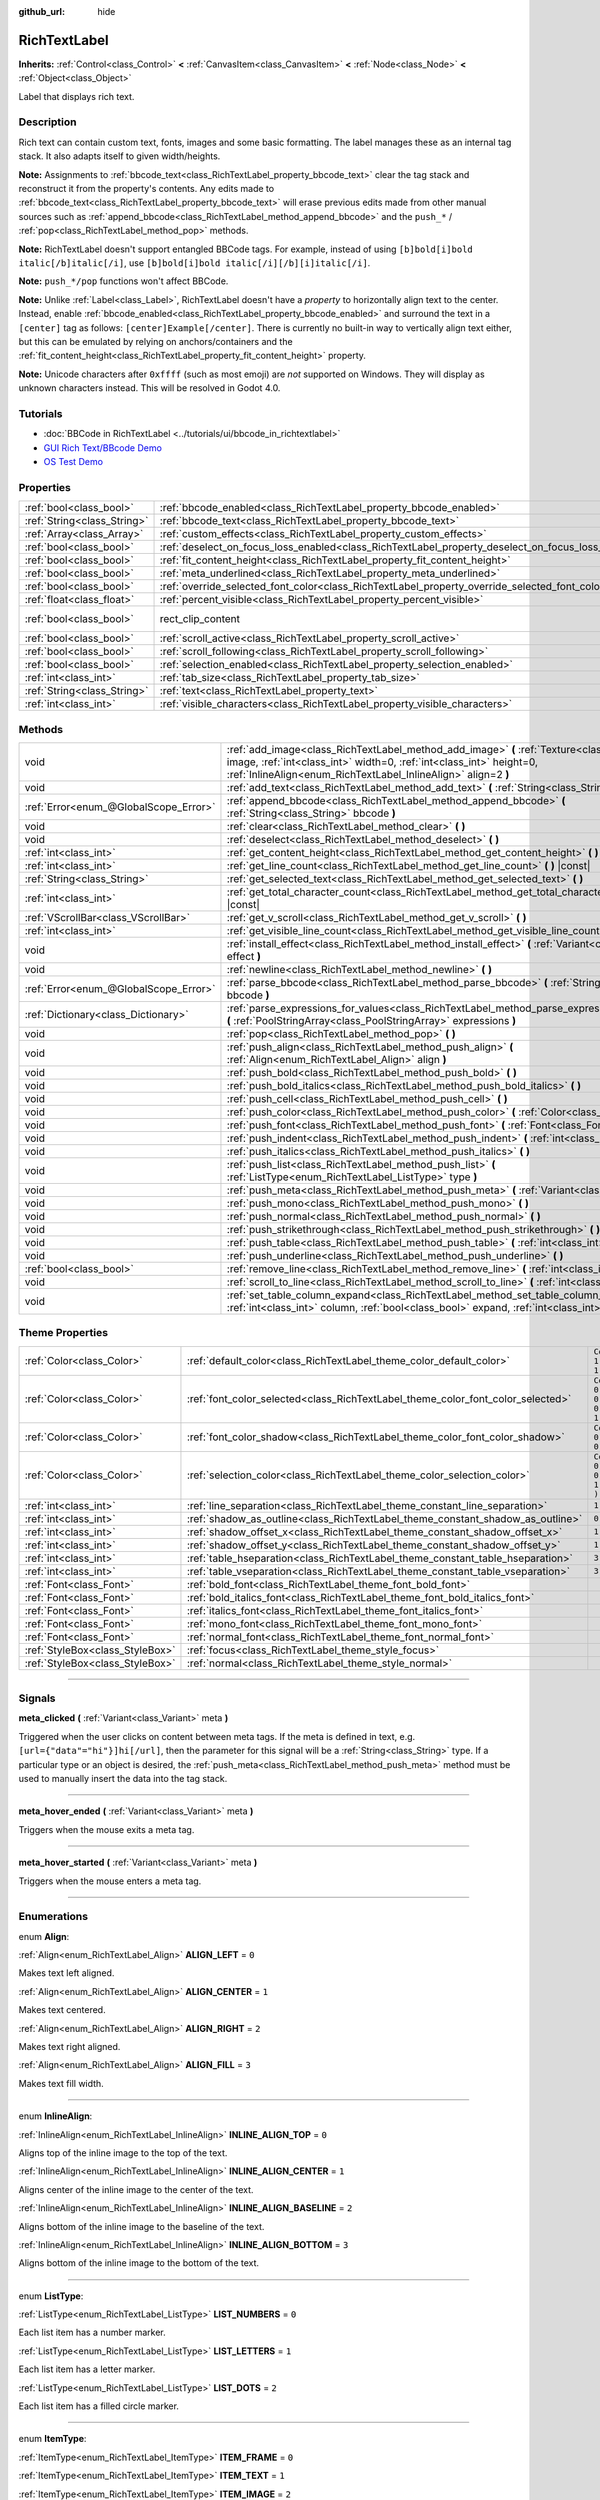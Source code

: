 :github_url: hide

.. DO NOT EDIT THIS FILE!!!
.. Generated automatically from Godot engine sources.
.. Generator: https://github.com/godotengine/godot/tree/3.6/doc/tools/make_rst.py.
.. XML source: https://github.com/godotengine/godot/tree/3.6/doc/classes/RichTextLabel.xml.

.. _class_RichTextLabel:

RichTextLabel
=============

**Inherits:** :ref:`Control<class_Control>` **<** :ref:`CanvasItem<class_CanvasItem>` **<** :ref:`Node<class_Node>` **<** :ref:`Object<class_Object>`

Label that displays rich text.

.. rst-class:: classref-introduction-group

Description
-----------

Rich text can contain custom text, fonts, images and some basic formatting. The label manages these as an internal tag stack. It also adapts itself to given width/heights.

\ **Note:** Assignments to :ref:`bbcode_text<class_RichTextLabel_property_bbcode_text>` clear the tag stack and reconstruct it from the property's contents. Any edits made to :ref:`bbcode_text<class_RichTextLabel_property_bbcode_text>` will erase previous edits made from other manual sources such as :ref:`append_bbcode<class_RichTextLabel_method_append_bbcode>` and the ``push_*`` / :ref:`pop<class_RichTextLabel_method_pop>` methods.

\ **Note:** RichTextLabel doesn't support entangled BBCode tags. For example, instead of using ``[b]bold[i]bold italic[/b]italic[/i]``, use ``[b]bold[i]bold italic[/i][/b][i]italic[/i]``.

\ **Note:** ``push_*/pop`` functions won't affect BBCode.

\ **Note:** Unlike :ref:`Label<class_Label>`, RichTextLabel doesn't have a *property* to horizontally align text to the center. Instead, enable :ref:`bbcode_enabled<class_RichTextLabel_property_bbcode_enabled>` and surround the text in a ``[center]`` tag as follows: ``[center]Example[/center]``. There is currently no built-in way to vertically align text either, but this can be emulated by relying on anchors/containers and the :ref:`fit_content_height<class_RichTextLabel_property_fit_content_height>` property.

\ **Note:** Unicode characters after ``0xffff`` (such as most emoji) are *not* supported on Windows. They will display as unknown characters instead. This will be resolved in Godot 4.0.

.. rst-class:: classref-introduction-group

Tutorials
---------

- :doc:`BBCode in RichTextLabel <../tutorials/ui/bbcode_in_richtextlabel>`

- `GUI Rich Text/BBcode Demo <https://godotengine.org/asset-library/asset/132>`__

- `OS Test Demo <https://godotengine.org/asset-library/asset/677>`__

.. rst-class:: classref-reftable-group

Properties
----------

.. table::
   :widths: auto

   +-----------------------------+----------------------------------------------------------------------------------------------------+-------------------------------------------------------------------------------+
   | :ref:`bool<class_bool>`     | :ref:`bbcode_enabled<class_RichTextLabel_property_bbcode_enabled>`                                 | ``false``                                                                     |
   +-----------------------------+----------------------------------------------------------------------------------------------------+-------------------------------------------------------------------------------+
   | :ref:`String<class_String>` | :ref:`bbcode_text<class_RichTextLabel_property_bbcode_text>`                                       | ``""``                                                                        |
   +-----------------------------+----------------------------------------------------------------------------------------------------+-------------------------------------------------------------------------------+
   | :ref:`Array<class_Array>`   | :ref:`custom_effects<class_RichTextLabel_property_custom_effects>`                                 | ``[  ]``                                                                      |
   +-----------------------------+----------------------------------------------------------------------------------------------------+-------------------------------------------------------------------------------+
   | :ref:`bool<class_bool>`     | :ref:`deselect_on_focus_loss_enabled<class_RichTextLabel_property_deselect_on_focus_loss_enabled>` | ``true``                                                                      |
   +-----------------------------+----------------------------------------------------------------------------------------------------+-------------------------------------------------------------------------------+
   | :ref:`bool<class_bool>`     | :ref:`fit_content_height<class_RichTextLabel_property_fit_content_height>`                         | ``false``                                                                     |
   +-----------------------------+----------------------------------------------------------------------------------------------------+-------------------------------------------------------------------------------+
   | :ref:`bool<class_bool>`     | :ref:`meta_underlined<class_RichTextLabel_property_meta_underlined>`                               | ``true``                                                                      |
   +-----------------------------+----------------------------------------------------------------------------------------------------+-------------------------------------------------------------------------------+
   | :ref:`bool<class_bool>`     | :ref:`override_selected_font_color<class_RichTextLabel_property_override_selected_font_color>`     | ``false``                                                                     |
   +-----------------------------+----------------------------------------------------------------------------------------------------+-------------------------------------------------------------------------------+
   | :ref:`float<class_float>`   | :ref:`percent_visible<class_RichTextLabel_property_percent_visible>`                               | ``1.0``                                                                       |
   +-----------------------------+----------------------------------------------------------------------------------------------------+-------------------------------------------------------------------------------+
   | :ref:`bool<class_bool>`     | rect_clip_content                                                                                  | ``true`` (overrides :ref:`Control<class_Control_property_rect_clip_content>`) |
   +-----------------------------+----------------------------------------------------------------------------------------------------+-------------------------------------------------------------------------------+
   | :ref:`bool<class_bool>`     | :ref:`scroll_active<class_RichTextLabel_property_scroll_active>`                                   | ``true``                                                                      |
   +-----------------------------+----------------------------------------------------------------------------------------------------+-------------------------------------------------------------------------------+
   | :ref:`bool<class_bool>`     | :ref:`scroll_following<class_RichTextLabel_property_scroll_following>`                             | ``false``                                                                     |
   +-----------------------------+----------------------------------------------------------------------------------------------------+-------------------------------------------------------------------------------+
   | :ref:`bool<class_bool>`     | :ref:`selection_enabled<class_RichTextLabel_property_selection_enabled>`                           | ``false``                                                                     |
   +-----------------------------+----------------------------------------------------------------------------------------------------+-------------------------------------------------------------------------------+
   | :ref:`int<class_int>`       | :ref:`tab_size<class_RichTextLabel_property_tab_size>`                                             | ``4``                                                                         |
   +-----------------------------+----------------------------------------------------------------------------------------------------+-------------------------------------------------------------------------------+
   | :ref:`String<class_String>` | :ref:`text<class_RichTextLabel_property_text>`                                                     | ``""``                                                                        |
   +-----------------------------+----------------------------------------------------------------------------------------------------+-------------------------------------------------------------------------------+
   | :ref:`int<class_int>`       | :ref:`visible_characters<class_RichTextLabel_property_visible_characters>`                         | ``-1``                                                                        |
   +-----------------------------+----------------------------------------------------------------------------------------------------+-------------------------------------------------------------------------------+

.. rst-class:: classref-reftable-group

Methods
-------

.. table::
   :widths: auto

   +---------------------------------------+-----------------------------------------------------------------------------------------------------------------------------------------------------------------------------------------------------------------------------------+
   | void                                  | :ref:`add_image<class_RichTextLabel_method_add_image>` **(** :ref:`Texture<class_Texture>` image, :ref:`int<class_int>` width=0, :ref:`int<class_int>` height=0, :ref:`InlineAlign<enum_RichTextLabel_InlineAlign>` align=2 **)** |
   +---------------------------------------+-----------------------------------------------------------------------------------------------------------------------------------------------------------------------------------------------------------------------------------+
   | void                                  | :ref:`add_text<class_RichTextLabel_method_add_text>` **(** :ref:`String<class_String>` text **)**                                                                                                                                 |
   +---------------------------------------+-----------------------------------------------------------------------------------------------------------------------------------------------------------------------------------------------------------------------------------+
   | :ref:`Error<enum_@GlobalScope_Error>` | :ref:`append_bbcode<class_RichTextLabel_method_append_bbcode>` **(** :ref:`String<class_String>` bbcode **)**                                                                                                                     |
   +---------------------------------------+-----------------------------------------------------------------------------------------------------------------------------------------------------------------------------------------------------------------------------------+
   | void                                  | :ref:`clear<class_RichTextLabel_method_clear>` **(** **)**                                                                                                                                                                        |
   +---------------------------------------+-----------------------------------------------------------------------------------------------------------------------------------------------------------------------------------------------------------------------------------+
   | void                                  | :ref:`deselect<class_RichTextLabel_method_deselect>` **(** **)**                                                                                                                                                                  |
   +---------------------------------------+-----------------------------------------------------------------------------------------------------------------------------------------------------------------------------------------------------------------------------------+
   | :ref:`int<class_int>`                 | :ref:`get_content_height<class_RichTextLabel_method_get_content_height>` **(** **)** |const|                                                                                                                                      |
   +---------------------------------------+-----------------------------------------------------------------------------------------------------------------------------------------------------------------------------------------------------------------------------------+
   | :ref:`int<class_int>`                 | :ref:`get_line_count<class_RichTextLabel_method_get_line_count>` **(** **)** |const|                                                                                                                                              |
   +---------------------------------------+-----------------------------------------------------------------------------------------------------------------------------------------------------------------------------------------------------------------------------------+
   | :ref:`String<class_String>`           | :ref:`get_selected_text<class_RichTextLabel_method_get_selected_text>` **(** **)**                                                                                                                                                |
   +---------------------------------------+-----------------------------------------------------------------------------------------------------------------------------------------------------------------------------------------------------------------------------------+
   | :ref:`int<class_int>`                 | :ref:`get_total_character_count<class_RichTextLabel_method_get_total_character_count>` **(** **)** |const|                                                                                                                        |
   +---------------------------------------+-----------------------------------------------------------------------------------------------------------------------------------------------------------------------------------------------------------------------------------+
   | :ref:`VScrollBar<class_VScrollBar>`   | :ref:`get_v_scroll<class_RichTextLabel_method_get_v_scroll>` **(** **)**                                                                                                                                                          |
   +---------------------------------------+-----------------------------------------------------------------------------------------------------------------------------------------------------------------------------------------------------------------------------------+
   | :ref:`int<class_int>`                 | :ref:`get_visible_line_count<class_RichTextLabel_method_get_visible_line_count>` **(** **)** |const|                                                                                                                              |
   +---------------------------------------+-----------------------------------------------------------------------------------------------------------------------------------------------------------------------------------------------------------------------------------+
   | void                                  | :ref:`install_effect<class_RichTextLabel_method_install_effect>` **(** :ref:`Variant<class_Variant>` effect **)**                                                                                                                 |
   +---------------------------------------+-----------------------------------------------------------------------------------------------------------------------------------------------------------------------------------------------------------------------------------+
   | void                                  | :ref:`newline<class_RichTextLabel_method_newline>` **(** **)**                                                                                                                                                                    |
   +---------------------------------------+-----------------------------------------------------------------------------------------------------------------------------------------------------------------------------------------------------------------------------------+
   | :ref:`Error<enum_@GlobalScope_Error>` | :ref:`parse_bbcode<class_RichTextLabel_method_parse_bbcode>` **(** :ref:`String<class_String>` bbcode **)**                                                                                                                       |
   +---------------------------------------+-----------------------------------------------------------------------------------------------------------------------------------------------------------------------------------------------------------------------------------+
   | :ref:`Dictionary<class_Dictionary>`   | :ref:`parse_expressions_for_values<class_RichTextLabel_method_parse_expressions_for_values>` **(** :ref:`PoolStringArray<class_PoolStringArray>` expressions **)**                                                                |
   +---------------------------------------+-----------------------------------------------------------------------------------------------------------------------------------------------------------------------------------------------------------------------------------+
   | void                                  | :ref:`pop<class_RichTextLabel_method_pop>` **(** **)**                                                                                                                                                                            |
   +---------------------------------------+-----------------------------------------------------------------------------------------------------------------------------------------------------------------------------------------------------------------------------------+
   | void                                  | :ref:`push_align<class_RichTextLabel_method_push_align>` **(** :ref:`Align<enum_RichTextLabel_Align>` align **)**                                                                                                                 |
   +---------------------------------------+-----------------------------------------------------------------------------------------------------------------------------------------------------------------------------------------------------------------------------------+
   | void                                  | :ref:`push_bold<class_RichTextLabel_method_push_bold>` **(** **)**                                                                                                                                                                |
   +---------------------------------------+-----------------------------------------------------------------------------------------------------------------------------------------------------------------------------------------------------------------------------------+
   | void                                  | :ref:`push_bold_italics<class_RichTextLabel_method_push_bold_italics>` **(** **)**                                                                                                                                                |
   +---------------------------------------+-----------------------------------------------------------------------------------------------------------------------------------------------------------------------------------------------------------------------------------+
   | void                                  | :ref:`push_cell<class_RichTextLabel_method_push_cell>` **(** **)**                                                                                                                                                                |
   +---------------------------------------+-----------------------------------------------------------------------------------------------------------------------------------------------------------------------------------------------------------------------------------+
   | void                                  | :ref:`push_color<class_RichTextLabel_method_push_color>` **(** :ref:`Color<class_Color>` color **)**                                                                                                                              |
   +---------------------------------------+-----------------------------------------------------------------------------------------------------------------------------------------------------------------------------------------------------------------------------------+
   | void                                  | :ref:`push_font<class_RichTextLabel_method_push_font>` **(** :ref:`Font<class_Font>` font **)**                                                                                                                                   |
   +---------------------------------------+-----------------------------------------------------------------------------------------------------------------------------------------------------------------------------------------------------------------------------------+
   | void                                  | :ref:`push_indent<class_RichTextLabel_method_push_indent>` **(** :ref:`int<class_int>` level **)**                                                                                                                                |
   +---------------------------------------+-----------------------------------------------------------------------------------------------------------------------------------------------------------------------------------------------------------------------------------+
   | void                                  | :ref:`push_italics<class_RichTextLabel_method_push_italics>` **(** **)**                                                                                                                                                          |
   +---------------------------------------+-----------------------------------------------------------------------------------------------------------------------------------------------------------------------------------------------------------------------------------+
   | void                                  | :ref:`push_list<class_RichTextLabel_method_push_list>` **(** :ref:`ListType<enum_RichTextLabel_ListType>` type **)**                                                                                                              |
   +---------------------------------------+-----------------------------------------------------------------------------------------------------------------------------------------------------------------------------------------------------------------------------------+
   | void                                  | :ref:`push_meta<class_RichTextLabel_method_push_meta>` **(** :ref:`Variant<class_Variant>` data **)**                                                                                                                             |
   +---------------------------------------+-----------------------------------------------------------------------------------------------------------------------------------------------------------------------------------------------------------------------------------+
   | void                                  | :ref:`push_mono<class_RichTextLabel_method_push_mono>` **(** **)**                                                                                                                                                                |
   +---------------------------------------+-----------------------------------------------------------------------------------------------------------------------------------------------------------------------------------------------------------------------------------+
   | void                                  | :ref:`push_normal<class_RichTextLabel_method_push_normal>` **(** **)**                                                                                                                                                            |
   +---------------------------------------+-----------------------------------------------------------------------------------------------------------------------------------------------------------------------------------------------------------------------------------+
   | void                                  | :ref:`push_strikethrough<class_RichTextLabel_method_push_strikethrough>` **(** **)**                                                                                                                                              |
   +---------------------------------------+-----------------------------------------------------------------------------------------------------------------------------------------------------------------------------------------------------------------------------------+
   | void                                  | :ref:`push_table<class_RichTextLabel_method_push_table>` **(** :ref:`int<class_int>` columns **)**                                                                                                                                |
   +---------------------------------------+-----------------------------------------------------------------------------------------------------------------------------------------------------------------------------------------------------------------------------------+
   | void                                  | :ref:`push_underline<class_RichTextLabel_method_push_underline>` **(** **)**                                                                                                                                                      |
   +---------------------------------------+-----------------------------------------------------------------------------------------------------------------------------------------------------------------------------------------------------------------------------------+
   | :ref:`bool<class_bool>`               | :ref:`remove_line<class_RichTextLabel_method_remove_line>` **(** :ref:`int<class_int>` line **)**                                                                                                                                 |
   +---------------------------------------+-----------------------------------------------------------------------------------------------------------------------------------------------------------------------------------------------------------------------------------+
   | void                                  | :ref:`scroll_to_line<class_RichTextLabel_method_scroll_to_line>` **(** :ref:`int<class_int>` line **)**                                                                                                                           |
   +---------------------------------------+-----------------------------------------------------------------------------------------------------------------------------------------------------------------------------------------------------------------------------------+
   | void                                  | :ref:`set_table_column_expand<class_RichTextLabel_method_set_table_column_expand>` **(** :ref:`int<class_int>` column, :ref:`bool<class_bool>` expand, :ref:`int<class_int>` ratio **)**                                          |
   +---------------------------------------+-----------------------------------------------------------------------------------------------------------------------------------------------------------------------------------------------------------------------------------+

.. rst-class:: classref-reftable-group

Theme Properties
----------------

.. table::
   :widths: auto

   +---------------------------------+---------------------------------------------------------------------------------+----------------------------------+
   | :ref:`Color<class_Color>`       | :ref:`default_color<class_RichTextLabel_theme_color_default_color>`             | ``Color( 1, 1, 1, 1 )``          |
   +---------------------------------+---------------------------------------------------------------------------------+----------------------------------+
   | :ref:`Color<class_Color>`       | :ref:`font_color_selected<class_RichTextLabel_theme_color_font_color_selected>` | ``Color( 0.49, 0.49, 0.49, 1 )`` |
   +---------------------------------+---------------------------------------------------------------------------------+----------------------------------+
   | :ref:`Color<class_Color>`       | :ref:`font_color_shadow<class_RichTextLabel_theme_color_font_color_shadow>`     | ``Color( 0, 0, 0, 0 )``          |
   +---------------------------------+---------------------------------------------------------------------------------+----------------------------------+
   | :ref:`Color<class_Color>`       | :ref:`selection_color<class_RichTextLabel_theme_color_selection_color>`         | ``Color( 0.1, 0.1, 1, 0.8 )``    |
   +---------------------------------+---------------------------------------------------------------------------------+----------------------------------+
   | :ref:`int<class_int>`           | :ref:`line_separation<class_RichTextLabel_theme_constant_line_separation>`      | ``1``                            |
   +---------------------------------+---------------------------------------------------------------------------------+----------------------------------+
   | :ref:`int<class_int>`           | :ref:`shadow_as_outline<class_RichTextLabel_theme_constant_shadow_as_outline>`  | ``0``                            |
   +---------------------------------+---------------------------------------------------------------------------------+----------------------------------+
   | :ref:`int<class_int>`           | :ref:`shadow_offset_x<class_RichTextLabel_theme_constant_shadow_offset_x>`      | ``1``                            |
   +---------------------------------+---------------------------------------------------------------------------------+----------------------------------+
   | :ref:`int<class_int>`           | :ref:`shadow_offset_y<class_RichTextLabel_theme_constant_shadow_offset_y>`      | ``1``                            |
   +---------------------------------+---------------------------------------------------------------------------------+----------------------------------+
   | :ref:`int<class_int>`           | :ref:`table_hseparation<class_RichTextLabel_theme_constant_table_hseparation>`  | ``3``                            |
   +---------------------------------+---------------------------------------------------------------------------------+----------------------------------+
   | :ref:`int<class_int>`           | :ref:`table_vseparation<class_RichTextLabel_theme_constant_table_vseparation>`  | ``3``                            |
   +---------------------------------+---------------------------------------------------------------------------------+----------------------------------+
   | :ref:`Font<class_Font>`         | :ref:`bold_font<class_RichTextLabel_theme_font_bold_font>`                      |                                  |
   +---------------------------------+---------------------------------------------------------------------------------+----------------------------------+
   | :ref:`Font<class_Font>`         | :ref:`bold_italics_font<class_RichTextLabel_theme_font_bold_italics_font>`      |                                  |
   +---------------------------------+---------------------------------------------------------------------------------+----------------------------------+
   | :ref:`Font<class_Font>`         | :ref:`italics_font<class_RichTextLabel_theme_font_italics_font>`                |                                  |
   +---------------------------------+---------------------------------------------------------------------------------+----------------------------------+
   | :ref:`Font<class_Font>`         | :ref:`mono_font<class_RichTextLabel_theme_font_mono_font>`                      |                                  |
   +---------------------------------+---------------------------------------------------------------------------------+----------------------------------+
   | :ref:`Font<class_Font>`         | :ref:`normal_font<class_RichTextLabel_theme_font_normal_font>`                  |                                  |
   +---------------------------------+---------------------------------------------------------------------------------+----------------------------------+
   | :ref:`StyleBox<class_StyleBox>` | :ref:`focus<class_RichTextLabel_theme_style_focus>`                             |                                  |
   +---------------------------------+---------------------------------------------------------------------------------+----------------------------------+
   | :ref:`StyleBox<class_StyleBox>` | :ref:`normal<class_RichTextLabel_theme_style_normal>`                           |                                  |
   +---------------------------------+---------------------------------------------------------------------------------+----------------------------------+

.. rst-class:: classref-section-separator

----

.. rst-class:: classref-descriptions-group

Signals
-------

.. _class_RichTextLabel_signal_meta_clicked:

.. rst-class:: classref-signal

**meta_clicked** **(** :ref:`Variant<class_Variant>` meta **)**

Triggered when the user clicks on content between meta tags. If the meta is defined in text, e.g. ``[url={"data"="hi"}]hi[/url]``, then the parameter for this signal will be a :ref:`String<class_String>` type. If a particular type or an object is desired, the :ref:`push_meta<class_RichTextLabel_method_push_meta>` method must be used to manually insert the data into the tag stack.

.. rst-class:: classref-item-separator

----

.. _class_RichTextLabel_signal_meta_hover_ended:

.. rst-class:: classref-signal

**meta_hover_ended** **(** :ref:`Variant<class_Variant>` meta **)**

Triggers when the mouse exits a meta tag.

.. rst-class:: classref-item-separator

----

.. _class_RichTextLabel_signal_meta_hover_started:

.. rst-class:: classref-signal

**meta_hover_started** **(** :ref:`Variant<class_Variant>` meta **)**

Triggers when the mouse enters a meta tag.

.. rst-class:: classref-section-separator

----

.. rst-class:: classref-descriptions-group

Enumerations
------------

.. _enum_RichTextLabel_Align:

.. rst-class:: classref-enumeration

enum **Align**:

.. _class_RichTextLabel_constant_ALIGN_LEFT:

.. rst-class:: classref-enumeration-constant

:ref:`Align<enum_RichTextLabel_Align>` **ALIGN_LEFT** = ``0``

Makes text left aligned.

.. _class_RichTextLabel_constant_ALIGN_CENTER:

.. rst-class:: classref-enumeration-constant

:ref:`Align<enum_RichTextLabel_Align>` **ALIGN_CENTER** = ``1``

Makes text centered.

.. _class_RichTextLabel_constant_ALIGN_RIGHT:

.. rst-class:: classref-enumeration-constant

:ref:`Align<enum_RichTextLabel_Align>` **ALIGN_RIGHT** = ``2``

Makes text right aligned.

.. _class_RichTextLabel_constant_ALIGN_FILL:

.. rst-class:: classref-enumeration-constant

:ref:`Align<enum_RichTextLabel_Align>` **ALIGN_FILL** = ``3``

Makes text fill width.

.. rst-class:: classref-item-separator

----

.. _enum_RichTextLabel_InlineAlign:

.. rst-class:: classref-enumeration

enum **InlineAlign**:

.. _class_RichTextLabel_constant_INLINE_ALIGN_TOP:

.. rst-class:: classref-enumeration-constant

:ref:`InlineAlign<enum_RichTextLabel_InlineAlign>` **INLINE_ALIGN_TOP** = ``0``

Aligns top of the inline image to the top of the text.

.. _class_RichTextLabel_constant_INLINE_ALIGN_CENTER:

.. rst-class:: classref-enumeration-constant

:ref:`InlineAlign<enum_RichTextLabel_InlineAlign>` **INLINE_ALIGN_CENTER** = ``1``

Aligns center of the inline image to the center of the text.

.. _class_RichTextLabel_constant_INLINE_ALIGN_BASELINE:

.. rst-class:: classref-enumeration-constant

:ref:`InlineAlign<enum_RichTextLabel_InlineAlign>` **INLINE_ALIGN_BASELINE** = ``2``

Aligns bottom of the inline image to the baseline of the text.

.. _class_RichTextLabel_constant_INLINE_ALIGN_BOTTOM:

.. rst-class:: classref-enumeration-constant

:ref:`InlineAlign<enum_RichTextLabel_InlineAlign>` **INLINE_ALIGN_BOTTOM** = ``3``

Aligns bottom of the inline image to the bottom of the text.

.. rst-class:: classref-item-separator

----

.. _enum_RichTextLabel_ListType:

.. rst-class:: classref-enumeration

enum **ListType**:

.. _class_RichTextLabel_constant_LIST_NUMBERS:

.. rst-class:: classref-enumeration-constant

:ref:`ListType<enum_RichTextLabel_ListType>` **LIST_NUMBERS** = ``0``

Each list item has a number marker.

.. _class_RichTextLabel_constant_LIST_LETTERS:

.. rst-class:: classref-enumeration-constant

:ref:`ListType<enum_RichTextLabel_ListType>` **LIST_LETTERS** = ``1``

Each list item has a letter marker.

.. _class_RichTextLabel_constant_LIST_DOTS:

.. rst-class:: classref-enumeration-constant

:ref:`ListType<enum_RichTextLabel_ListType>` **LIST_DOTS** = ``2``

Each list item has a filled circle marker.

.. rst-class:: classref-item-separator

----

.. _enum_RichTextLabel_ItemType:

.. rst-class:: classref-enumeration

enum **ItemType**:

.. _class_RichTextLabel_constant_ITEM_FRAME:

.. rst-class:: classref-enumeration-constant

:ref:`ItemType<enum_RichTextLabel_ItemType>` **ITEM_FRAME** = ``0``



.. _class_RichTextLabel_constant_ITEM_TEXT:

.. rst-class:: classref-enumeration-constant

:ref:`ItemType<enum_RichTextLabel_ItemType>` **ITEM_TEXT** = ``1``



.. _class_RichTextLabel_constant_ITEM_IMAGE:

.. rst-class:: classref-enumeration-constant

:ref:`ItemType<enum_RichTextLabel_ItemType>` **ITEM_IMAGE** = ``2``



.. _class_RichTextLabel_constant_ITEM_NEWLINE:

.. rst-class:: classref-enumeration-constant

:ref:`ItemType<enum_RichTextLabel_ItemType>` **ITEM_NEWLINE** = ``3``



.. _class_RichTextLabel_constant_ITEM_FONT:

.. rst-class:: classref-enumeration-constant

:ref:`ItemType<enum_RichTextLabel_ItemType>` **ITEM_FONT** = ``4``



.. _class_RichTextLabel_constant_ITEM_COLOR:

.. rst-class:: classref-enumeration-constant

:ref:`ItemType<enum_RichTextLabel_ItemType>` **ITEM_COLOR** = ``5``



.. _class_RichTextLabel_constant_ITEM_UNDERLINE:

.. rst-class:: classref-enumeration-constant

:ref:`ItemType<enum_RichTextLabel_ItemType>` **ITEM_UNDERLINE** = ``6``



.. _class_RichTextLabel_constant_ITEM_STRIKETHROUGH:

.. rst-class:: classref-enumeration-constant

:ref:`ItemType<enum_RichTextLabel_ItemType>` **ITEM_STRIKETHROUGH** = ``7``



.. _class_RichTextLabel_constant_ITEM_ALIGN:

.. rst-class:: classref-enumeration-constant

:ref:`ItemType<enum_RichTextLabel_ItemType>` **ITEM_ALIGN** = ``8``



.. _class_RichTextLabel_constant_ITEM_INDENT:

.. rst-class:: classref-enumeration-constant

:ref:`ItemType<enum_RichTextLabel_ItemType>` **ITEM_INDENT** = ``9``



.. _class_RichTextLabel_constant_ITEM_LIST:

.. rst-class:: classref-enumeration-constant

:ref:`ItemType<enum_RichTextLabel_ItemType>` **ITEM_LIST** = ``10``



.. _class_RichTextLabel_constant_ITEM_TABLE:

.. rst-class:: classref-enumeration-constant

:ref:`ItemType<enum_RichTextLabel_ItemType>` **ITEM_TABLE** = ``11``



.. _class_RichTextLabel_constant_ITEM_FADE:

.. rst-class:: classref-enumeration-constant

:ref:`ItemType<enum_RichTextLabel_ItemType>` **ITEM_FADE** = ``12``



.. _class_RichTextLabel_constant_ITEM_SHAKE:

.. rst-class:: classref-enumeration-constant

:ref:`ItemType<enum_RichTextLabel_ItemType>` **ITEM_SHAKE** = ``13``



.. _class_RichTextLabel_constant_ITEM_WAVE:

.. rst-class:: classref-enumeration-constant

:ref:`ItemType<enum_RichTextLabel_ItemType>` **ITEM_WAVE** = ``14``



.. _class_RichTextLabel_constant_ITEM_TORNADO:

.. rst-class:: classref-enumeration-constant

:ref:`ItemType<enum_RichTextLabel_ItemType>` **ITEM_TORNADO** = ``15``



.. _class_RichTextLabel_constant_ITEM_RAINBOW:

.. rst-class:: classref-enumeration-constant

:ref:`ItemType<enum_RichTextLabel_ItemType>` **ITEM_RAINBOW** = ``16``



.. _class_RichTextLabel_constant_ITEM_CUSTOMFX:

.. rst-class:: classref-enumeration-constant

:ref:`ItemType<enum_RichTextLabel_ItemType>` **ITEM_CUSTOMFX** = ``18``



.. _class_RichTextLabel_constant_ITEM_META:

.. rst-class:: classref-enumeration-constant

:ref:`ItemType<enum_RichTextLabel_ItemType>` **ITEM_META** = ``17``



.. rst-class:: classref-section-separator

----

.. rst-class:: classref-descriptions-group

Property Descriptions
---------------------

.. _class_RichTextLabel_property_bbcode_enabled:

.. rst-class:: classref-property

:ref:`bool<class_bool>` **bbcode_enabled** = ``false``

.. rst-class:: classref-property-setget

- void **set_use_bbcode** **(** :ref:`bool<class_bool>` value **)**
- :ref:`bool<class_bool>` **is_using_bbcode** **(** **)**

If ``true``, the label uses BBCode formatting.

\ **Note:** Trying to alter the **RichTextLabel**'s text with :ref:`add_text<class_RichTextLabel_method_add_text>` will reset this to ``false``. Use instead :ref:`append_bbcode<class_RichTextLabel_method_append_bbcode>` to preserve BBCode formatting.

.. rst-class:: classref-item-separator

----

.. _class_RichTextLabel_property_bbcode_text:

.. rst-class:: classref-property

:ref:`String<class_String>` **bbcode_text** = ``""``

.. rst-class:: classref-property-setget

- void **set_bbcode** **(** :ref:`String<class_String>` value **)**
- :ref:`String<class_String>` **get_bbcode** **(** **)**

The label's text in BBCode format. Is not representative of manual modifications to the internal tag stack. Erases changes made by other methods when edited.

\ **Note:** It is unadvised to use the ``+=`` operator with ``bbcode_text`` (e.g. ``bbcode_text += "some string"``) as it replaces the whole text and can cause slowdowns. It will also erase all BBCode that was added to stack using ``push_*`` methods. Use :ref:`append_bbcode<class_RichTextLabel_method_append_bbcode>` for adding text instead, unless you absolutely need to close a tag that was opened in an earlier method call.

.. rst-class:: classref-item-separator

----

.. _class_RichTextLabel_property_custom_effects:

.. rst-class:: classref-property

:ref:`Array<class_Array>` **custom_effects** = ``[  ]``

.. rst-class:: classref-property-setget

- void **set_effects** **(** :ref:`Array<class_Array>` value **)**
- :ref:`Array<class_Array>` **get_effects** **(** **)**

The currently installed custom effects. This is an array of :ref:`RichTextEffect<class_RichTextEffect>`\ s.

To add a custom effect, it's more convenient to use :ref:`install_effect<class_RichTextLabel_method_install_effect>`.

.. rst-class:: classref-item-separator

----

.. _class_RichTextLabel_property_deselect_on_focus_loss_enabled:

.. rst-class:: classref-property

:ref:`bool<class_bool>` **deselect_on_focus_loss_enabled** = ``true``

.. rst-class:: classref-property-setget

- void **set_deselect_on_focus_loss_enabled** **(** :ref:`bool<class_bool>` value **)**
- :ref:`bool<class_bool>` **is_deselect_on_focus_loss_enabled** **(** **)**

If ``true``, the selected text will be deselected when focus is lost.

.. rst-class:: classref-item-separator

----

.. _class_RichTextLabel_property_fit_content_height:

.. rst-class:: classref-property

:ref:`bool<class_bool>` **fit_content_height** = ``false``

.. rst-class:: classref-property-setget

- void **set_fit_content_height** **(** :ref:`bool<class_bool>` value **)**
- :ref:`bool<class_bool>` **is_fit_content_height_enabled** **(** **)**

If ``true``, the label's height will be automatically updated to fit its content.

\ **Note:** This property is used as a workaround to fix issues with **RichTextLabel** in :ref:`Container<class_Container>`\ s, but it's unreliable in some cases and will be removed in future versions.

.. rst-class:: classref-item-separator

----

.. _class_RichTextLabel_property_meta_underlined:

.. rst-class:: classref-property

:ref:`bool<class_bool>` **meta_underlined** = ``true``

.. rst-class:: classref-property-setget

- void **set_meta_underline** **(** :ref:`bool<class_bool>` value **)**
- :ref:`bool<class_bool>` **is_meta_underlined** **(** **)**

If ``true``, the label underlines meta tags such as ``[url]{text}[/url]``.

.. rst-class:: classref-item-separator

----

.. _class_RichTextLabel_property_override_selected_font_color:

.. rst-class:: classref-property

:ref:`bool<class_bool>` **override_selected_font_color** = ``false``

.. rst-class:: classref-property-setget

- void **set_override_selected_font_color** **(** :ref:`bool<class_bool>` value **)**
- :ref:`bool<class_bool>` **is_overriding_selected_font_color** **(** **)**

If ``true``, the label uses the custom font color.

.. rst-class:: classref-item-separator

----

.. _class_RichTextLabel_property_percent_visible:

.. rst-class:: classref-property

:ref:`float<class_float>` **percent_visible** = ``1.0``

.. rst-class:: classref-property-setget

- void **set_percent_visible** **(** :ref:`float<class_float>` value **)**
- :ref:`float<class_float>` **get_percent_visible** **(** **)**

The range of characters to display, as a :ref:`float<class_float>` between 0.0 and 1.0. When assigned an out of range value, it's the same as assigning 1.0.

\ **Note:** Setting this property updates :ref:`visible_characters<class_RichTextLabel_property_visible_characters>` based on current :ref:`get_total_character_count<class_RichTextLabel_method_get_total_character_count>`.

.. rst-class:: classref-item-separator

----

.. _class_RichTextLabel_property_scroll_active:

.. rst-class:: classref-property

:ref:`bool<class_bool>` **scroll_active** = ``true``

.. rst-class:: classref-property-setget

- void **set_scroll_active** **(** :ref:`bool<class_bool>` value **)**
- :ref:`bool<class_bool>` **is_scroll_active** **(** **)**

If ``true``, the scrollbar is visible. Setting this to ``false`` does not block scrolling completely. See :ref:`scroll_to_line<class_RichTextLabel_method_scroll_to_line>`.

.. rst-class:: classref-item-separator

----

.. _class_RichTextLabel_property_scroll_following:

.. rst-class:: classref-property

:ref:`bool<class_bool>` **scroll_following** = ``false``

.. rst-class:: classref-property-setget

- void **set_scroll_follow** **(** :ref:`bool<class_bool>` value **)**
- :ref:`bool<class_bool>` **is_scroll_following** **(** **)**

If ``true``, the window scrolls down to display new content automatically.

.. rst-class:: classref-item-separator

----

.. _class_RichTextLabel_property_selection_enabled:

.. rst-class:: classref-property

:ref:`bool<class_bool>` **selection_enabled** = ``false``

.. rst-class:: classref-property-setget

- void **set_selection_enabled** **(** :ref:`bool<class_bool>` value **)**
- :ref:`bool<class_bool>` **is_selection_enabled** **(** **)**

If ``true``, the label allows text selection.

.. rst-class:: classref-item-separator

----

.. _class_RichTextLabel_property_tab_size:

.. rst-class:: classref-property

:ref:`int<class_int>` **tab_size** = ``4``

.. rst-class:: classref-property-setget

- void **set_tab_size** **(** :ref:`int<class_int>` value **)**
- :ref:`int<class_int>` **get_tab_size** **(** **)**

The number of spaces associated with a single tab length. Does not affect ``\t`` in text tags, only indent tags.

.. rst-class:: classref-item-separator

----

.. _class_RichTextLabel_property_text:

.. rst-class:: classref-property

:ref:`String<class_String>` **text** = ``""``

.. rst-class:: classref-property-setget

- void **set_text** **(** :ref:`String<class_String>` value **)**
- :ref:`String<class_String>` **get_text** **(** **)**

The raw text of the label.

When set, clears the tag stack and adds a raw text tag to the top of it. Does not parse BBCodes. Does not modify :ref:`bbcode_text<class_RichTextLabel_property_bbcode_text>`.

.. rst-class:: classref-item-separator

----

.. _class_RichTextLabel_property_visible_characters:

.. rst-class:: classref-property

:ref:`int<class_int>` **visible_characters** = ``-1``

.. rst-class:: classref-property-setget

- void **set_visible_characters** **(** :ref:`int<class_int>` value **)**
- :ref:`int<class_int>` **get_visible_characters** **(** **)**

The restricted number of characters to display in the label. If ``-1``, all characters will be displayed.

\ **Note:** Setting this property updates :ref:`percent_visible<class_RichTextLabel_property_percent_visible>` based on current :ref:`get_total_character_count<class_RichTextLabel_method_get_total_character_count>`.

.. rst-class:: classref-section-separator

----

.. rst-class:: classref-descriptions-group

Method Descriptions
-------------------

.. _class_RichTextLabel_method_add_image:

.. rst-class:: classref-method

void **add_image** **(** :ref:`Texture<class_Texture>` image, :ref:`int<class_int>` width=0, :ref:`int<class_int>` height=0, :ref:`InlineAlign<enum_RichTextLabel_InlineAlign>` align=2 **)**

Adds an image's opening and closing tags to the tag stack, optionally providing a ``width`` and ``height`` to resize the image.

If ``width`` or ``height`` is set to 0, the image size will be adjusted in order to keep the original aspect ratio.

.. rst-class:: classref-item-separator

----

.. _class_RichTextLabel_method_add_text:

.. rst-class:: classref-method

void **add_text** **(** :ref:`String<class_String>` text **)**

Adds raw non-BBCode-parsed text to the tag stack.

.. rst-class:: classref-item-separator

----

.. _class_RichTextLabel_method_append_bbcode:

.. rst-class:: classref-method

:ref:`Error<enum_@GlobalScope_Error>` **append_bbcode** **(** :ref:`String<class_String>` bbcode **)**

Parses ``bbcode`` and adds tags to the tag stack as needed.

\ **Note:** Using this method, you can't close a tag that was opened in a previous :ref:`append_bbcode<class_RichTextLabel_method_append_bbcode>` call. This is done to improve performance, especially when updating large RichTextLabels since rebuilding the whole BBCode every time would be slower. If you absolutely need to close a tag in a future method call, append the :ref:`bbcode_text<class_RichTextLabel_property_bbcode_text>` instead of using :ref:`append_bbcode<class_RichTextLabel_method_append_bbcode>`.

\ **Note:** This method internals' can't possibly fail, but an error code is returned for backwards compatibility, which will always be :ref:`@GlobalScope.OK<class_@GlobalScope_constant_OK>`.

.. rst-class:: classref-item-separator

----

.. _class_RichTextLabel_method_clear:

.. rst-class:: classref-method

void **clear** **(** **)**

Clears the tag stack and sets :ref:`bbcode_text<class_RichTextLabel_property_bbcode_text>` to an empty string.

.. rst-class:: classref-item-separator

----

.. _class_RichTextLabel_method_deselect:

.. rst-class:: classref-method

void **deselect** **(** **)**

Clears the current selection.

.. rst-class:: classref-item-separator

----

.. _class_RichTextLabel_method_get_content_height:

.. rst-class:: classref-method

:ref:`int<class_int>` **get_content_height** **(** **)** |const|

Returns the height of the content.

.. rst-class:: classref-item-separator

----

.. _class_RichTextLabel_method_get_line_count:

.. rst-class:: classref-method

:ref:`int<class_int>` **get_line_count** **(** **)** |const|

Returns the total number of newlines in the tag stack's text tags. Considers wrapped text as one line.

.. rst-class:: classref-item-separator

----

.. _class_RichTextLabel_method_get_selected_text:

.. rst-class:: classref-method

:ref:`String<class_String>` **get_selected_text** **(** **)**

Returns the current selection text. Does not include BBCodes.

.. rst-class:: classref-item-separator

----

.. _class_RichTextLabel_method_get_total_character_count:

.. rst-class:: classref-method

:ref:`int<class_int>` **get_total_character_count** **(** **)** |const|

Returns the total number of characters from text tags. Does not include BBCodes.

.. rst-class:: classref-item-separator

----

.. _class_RichTextLabel_method_get_v_scroll:

.. rst-class:: classref-method

:ref:`VScrollBar<class_VScrollBar>` **get_v_scroll** **(** **)**

Returns the vertical scrollbar.

\ **Warning:** This is a required internal node, removing and freeing it may cause a crash. If you wish to hide it or any of its children, use their :ref:`CanvasItem.visible<class_CanvasItem_property_visible>` property.

.. rst-class:: classref-item-separator

----

.. _class_RichTextLabel_method_get_visible_line_count:

.. rst-class:: classref-method

:ref:`int<class_int>` **get_visible_line_count** **(** **)** |const|

Returns the number of visible lines.

.. rst-class:: classref-item-separator

----

.. _class_RichTextLabel_method_install_effect:

.. rst-class:: classref-method

void **install_effect** **(** :ref:`Variant<class_Variant>` effect **)**

Installs a custom effect. ``effect`` should be a valid :ref:`RichTextEffect<class_RichTextEffect>`.

.. rst-class:: classref-item-separator

----

.. _class_RichTextLabel_method_newline:

.. rst-class:: classref-method

void **newline** **(** **)**

Adds a newline tag to the tag stack.

.. rst-class:: classref-item-separator

----

.. _class_RichTextLabel_method_parse_bbcode:

.. rst-class:: classref-method

:ref:`Error<enum_@GlobalScope_Error>` **parse_bbcode** **(** :ref:`String<class_String>` bbcode **)**

The assignment version of :ref:`append_bbcode<class_RichTextLabel_method_append_bbcode>`. Clears the tag stack and inserts the new content.

\ **Note:** This method internals' can't possibly fail, but an error code is returned for backwards compatibility, which will always be :ref:`@GlobalScope.OK<class_@GlobalScope_constant_OK>`.

.. rst-class:: classref-item-separator

----

.. _class_RichTextLabel_method_parse_expressions_for_values:

.. rst-class:: classref-method

:ref:`Dictionary<class_Dictionary>` **parse_expressions_for_values** **(** :ref:`PoolStringArray<class_PoolStringArray>` expressions **)**

Parses BBCode parameter ``expressions`` into a dictionary.

.. rst-class:: classref-item-separator

----

.. _class_RichTextLabel_method_pop:

.. rst-class:: classref-method

void **pop** **(** **)**

Terminates the current tag. Use after ``push_*`` methods to close BBCodes manually. Does not need to follow ``add_*`` methods.

.. rst-class:: classref-item-separator

----

.. _class_RichTextLabel_method_push_align:

.. rst-class:: classref-method

void **push_align** **(** :ref:`Align<enum_RichTextLabel_Align>` align **)**

Adds an ``[align]`` tag based on the given ``align`` value. See :ref:`Align<enum_RichTextLabel_Align>` for possible values.

.. rst-class:: classref-item-separator

----

.. _class_RichTextLabel_method_push_bold:

.. rst-class:: classref-method

void **push_bold** **(** **)**

Adds a ``[font]`` tag with a bold font to the tag stack. This is the same as adding a ``[b]`` tag if not currently in a ``[i]`` tag.

.. rst-class:: classref-item-separator

----

.. _class_RichTextLabel_method_push_bold_italics:

.. rst-class:: classref-method

void **push_bold_italics** **(** **)**

Adds a ``[font]`` tag with a bold italics font to the tag stack.

.. rst-class:: classref-item-separator

----

.. _class_RichTextLabel_method_push_cell:

.. rst-class:: classref-method

void **push_cell** **(** **)**

Adds a ``[cell]`` tag to the tag stack. Must be inside a ``[table]`` tag. See :ref:`push_table<class_RichTextLabel_method_push_table>` for details.

.. rst-class:: classref-item-separator

----

.. _class_RichTextLabel_method_push_color:

.. rst-class:: classref-method

void **push_color** **(** :ref:`Color<class_Color>` color **)**

Adds a ``[color]`` tag to the tag stack.

.. rst-class:: classref-item-separator

----

.. _class_RichTextLabel_method_push_font:

.. rst-class:: classref-method

void **push_font** **(** :ref:`Font<class_Font>` font **)**

Adds a ``[font]`` tag to the tag stack. Overrides default fonts for its duration.

.. rst-class:: classref-item-separator

----

.. _class_RichTextLabel_method_push_indent:

.. rst-class:: classref-method

void **push_indent** **(** :ref:`int<class_int>` level **)**

Adds an ``[indent]`` tag to the tag stack. Multiplies ``level`` by current :ref:`tab_size<class_RichTextLabel_property_tab_size>` to determine new margin length.

.. rst-class:: classref-item-separator

----

.. _class_RichTextLabel_method_push_italics:

.. rst-class:: classref-method

void **push_italics** **(** **)**

Adds a ``[font]`` tag with a italics font to the tag stack. This is the same as adding a ``[i]`` tag if not currently in a ``[b]`` tag.

.. rst-class:: classref-item-separator

----

.. _class_RichTextLabel_method_push_list:

.. rst-class:: classref-method

void **push_list** **(** :ref:`ListType<enum_RichTextLabel_ListType>` type **)**

Adds a ``[list]`` tag to the tag stack. Similar to the BBCodes ``[ol]`` or ``[ul]``, but supports more list types. Not fully implemented!

.. rst-class:: classref-item-separator

----

.. _class_RichTextLabel_method_push_meta:

.. rst-class:: classref-method

void **push_meta** **(** :ref:`Variant<class_Variant>` data **)**

Adds a ``[meta]`` tag to the tag stack. Similar to the BBCode ``[url=something]{text}[/url]``, but supports non-:ref:`String<class_String>` metadata types.

.. rst-class:: classref-item-separator

----

.. _class_RichTextLabel_method_push_mono:

.. rst-class:: classref-method

void **push_mono** **(** **)**

Adds a ``[font]`` tag with a monospace font to the tag stack.

.. rst-class:: classref-item-separator

----

.. _class_RichTextLabel_method_push_normal:

.. rst-class:: classref-method

void **push_normal** **(** **)**

Adds a ``[font]`` tag with a normal font to the tag stack.

.. rst-class:: classref-item-separator

----

.. _class_RichTextLabel_method_push_strikethrough:

.. rst-class:: classref-method

void **push_strikethrough** **(** **)**

Adds a ``[s]`` tag to the tag stack.

.. rst-class:: classref-item-separator

----

.. _class_RichTextLabel_method_push_table:

.. rst-class:: classref-method

void **push_table** **(** :ref:`int<class_int>` columns **)**

Adds a ``[table=columns]`` tag to the tag stack.

.. rst-class:: classref-item-separator

----

.. _class_RichTextLabel_method_push_underline:

.. rst-class:: classref-method

void **push_underline** **(** **)**

Adds a ``[u]`` tag to the tag stack.

.. rst-class:: classref-item-separator

----

.. _class_RichTextLabel_method_remove_line:

.. rst-class:: classref-method

:ref:`bool<class_bool>` **remove_line** **(** :ref:`int<class_int>` line **)**

Removes a line of content from the label. Returns ``true`` if the line exists.

The ``line`` argument is the index of the line to remove, it can take values in the interval ``[0, get_line_count() - 1]``.

.. rst-class:: classref-item-separator

----

.. _class_RichTextLabel_method_scroll_to_line:

.. rst-class:: classref-method

void **scroll_to_line** **(** :ref:`int<class_int>` line **)**

Scrolls the window's top line to match ``line``.

.. rst-class:: classref-item-separator

----

.. _class_RichTextLabel_method_set_table_column_expand:

.. rst-class:: classref-method

void **set_table_column_expand** **(** :ref:`int<class_int>` column, :ref:`bool<class_bool>` expand, :ref:`int<class_int>` ratio **)**

Edits the selected column's expansion options. If ``expand`` is ``true``, the column expands in proportion to its expansion ratio versus the other columns' ratios.

For example, 2 columns with ratios 3 and 4 plus 70 pixels in available width would expand 30 and 40 pixels, respectively.

If ``expand`` is ``false``, the column will not contribute to the total ratio.

.. rst-class:: classref-section-separator

----

.. rst-class:: classref-descriptions-group

Theme Property Descriptions
---------------------------

.. _class_RichTextLabel_theme_color_default_color:

.. rst-class:: classref-themeproperty

:ref:`Color<class_Color>` **default_color** = ``Color( 1, 1, 1, 1 )``

The default text color.

.. rst-class:: classref-item-separator

----

.. _class_RichTextLabel_theme_color_font_color_selected:

.. rst-class:: classref-themeproperty

:ref:`Color<class_Color>` **font_color_selected** = ``Color( 0.49, 0.49, 0.49, 1 )``

The color of selected text, used when :ref:`selection_enabled<class_RichTextLabel_property_selection_enabled>` is ``true``.

.. rst-class:: classref-item-separator

----

.. _class_RichTextLabel_theme_color_font_color_shadow:

.. rst-class:: classref-themeproperty

:ref:`Color<class_Color>` **font_color_shadow** = ``Color( 0, 0, 0, 0 )``

The color of the font's shadow.

.. rst-class:: classref-item-separator

----

.. _class_RichTextLabel_theme_color_selection_color:

.. rst-class:: classref-themeproperty

:ref:`Color<class_Color>` **selection_color** = ``Color( 0.1, 0.1, 1, 0.8 )``

The color of the selection box.

.. rst-class:: classref-item-separator

----

.. _class_RichTextLabel_theme_constant_line_separation:

.. rst-class:: classref-themeproperty

:ref:`int<class_int>` **line_separation** = ``1``

The vertical space between lines.

.. rst-class:: classref-item-separator

----

.. _class_RichTextLabel_theme_constant_shadow_as_outline:

.. rst-class:: classref-themeproperty

:ref:`int<class_int>` **shadow_as_outline** = ``0``

Boolean value. If 1 (``true``), the shadow will be displayed around the whole text as an outline.

.. rst-class:: classref-item-separator

----

.. _class_RichTextLabel_theme_constant_shadow_offset_x:

.. rst-class:: classref-themeproperty

:ref:`int<class_int>` **shadow_offset_x** = ``1``

The horizontal offset of the font's shadow.

.. rst-class:: classref-item-separator

----

.. _class_RichTextLabel_theme_constant_shadow_offset_y:

.. rst-class:: classref-themeproperty

:ref:`int<class_int>` **shadow_offset_y** = ``1``

The vertical offset of the font's shadow.

.. rst-class:: classref-item-separator

----

.. _class_RichTextLabel_theme_constant_table_hseparation:

.. rst-class:: classref-themeproperty

:ref:`int<class_int>` **table_hseparation** = ``3``

The horizontal separation of elements in a table.

.. rst-class:: classref-item-separator

----

.. _class_RichTextLabel_theme_constant_table_vseparation:

.. rst-class:: classref-themeproperty

:ref:`int<class_int>` **table_vseparation** = ``3``

The vertical separation of elements in a table.

.. rst-class:: classref-item-separator

----

.. _class_RichTextLabel_theme_font_bold_font:

.. rst-class:: classref-themeproperty

:ref:`Font<class_Font>` **bold_font**

The font used for bold text.

.. rst-class:: classref-item-separator

----

.. _class_RichTextLabel_theme_font_bold_italics_font:

.. rst-class:: classref-themeproperty

:ref:`Font<class_Font>` **bold_italics_font**

The font used for bold italics text.

.. rst-class:: classref-item-separator

----

.. _class_RichTextLabel_theme_font_italics_font:

.. rst-class:: classref-themeproperty

:ref:`Font<class_Font>` **italics_font**

The font used for italics text.

.. rst-class:: classref-item-separator

----

.. _class_RichTextLabel_theme_font_mono_font:

.. rst-class:: classref-themeproperty

:ref:`Font<class_Font>` **mono_font**

The font used for monospace text.

.. rst-class:: classref-item-separator

----

.. _class_RichTextLabel_theme_font_normal_font:

.. rst-class:: classref-themeproperty

:ref:`Font<class_Font>` **normal_font**

The default text font.

.. rst-class:: classref-item-separator

----

.. _class_RichTextLabel_theme_style_focus:

.. rst-class:: classref-themeproperty

:ref:`StyleBox<class_StyleBox>` **focus**

The background used when the **RichTextLabel** is focused.

.. rst-class:: classref-item-separator

----

.. _class_RichTextLabel_theme_style_normal:

.. rst-class:: classref-themeproperty

:ref:`StyleBox<class_StyleBox>` **normal**

The normal background for the **RichTextLabel**.

.. |virtual| replace:: :abbr:`virtual (This method should typically be overridden by the user to have any effect.)`
.. |const| replace:: :abbr:`const (This method has no side effects. It doesn't modify any of the instance's member variables.)`
.. |vararg| replace:: :abbr:`vararg (This method accepts any number of arguments after the ones described here.)`
.. |static| replace:: :abbr:`static (This method doesn't need an instance to be called, so it can be called directly using the class name.)`

